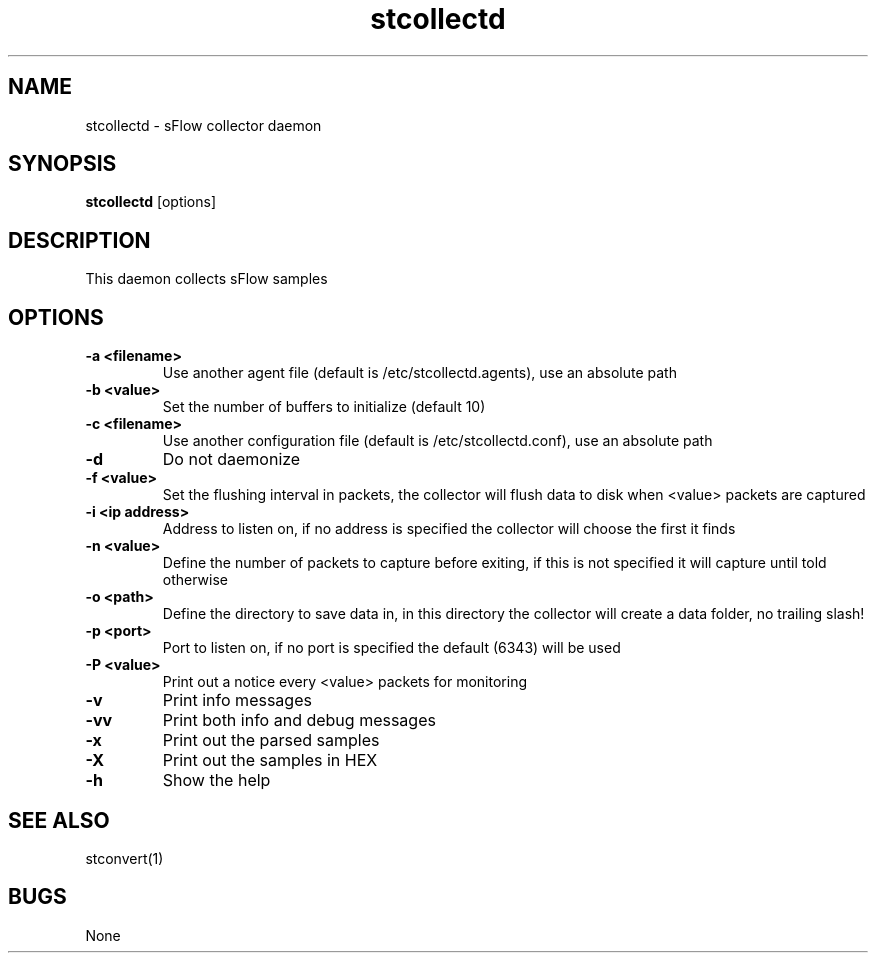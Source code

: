 .TH "stcollectd" 1
.SH NAME
stcollectd \- sFlow collector daemon
.SH SYNOPSIS
.B stcollectd
[options]
.SH DESCRIPTION
This daemon collects sFlow samples
.SH OPTIONS
.TP
.B \-a <filename>
Use another agent file (default is /etc/stcollectd.agents), use an absolute path
.TP
.B \-b <value>
Set the number of buffers to initialize (default 10)
.TP
.B \-c <filename>
Use another configuration file (default is /etc/stcollectd.conf), use an absolute path
.TP
.B \-d
Do not daemonize
.TP
.B \-f <value>
Set the flushing interval in packets, the collector will flush data to disk when <value> packets are captured
.TP
.B \-i <ip address>
Address to listen on, if no address is specified the collector will choose the first it finds
.TP
.B \-n <value>
Define the number of packets to capture before exiting, if this is not specified it will capture until told otherwise
.TP
.B \-o <path>
Define the directory to save data in, in this directory the collector will create a data folder, no trailing slash!
.TP
.B \-p <port>
Port to listen on, if no port is specified the default (6343) will be used
.TP
.B \-P <value>
Print out a notice every <value> packets for monitoring
.TP
.B \-v
Print info messages
.TP
.B \-vv
Print both info and debug messages
.TP
.B \-x
Print out the parsed samples
.TP
.B \-X
Print out the samples in HEX
.TP
.B \-h
Show the help
.SH "SEE ALSO"
stconvert(1)
.SH BUGS
None
